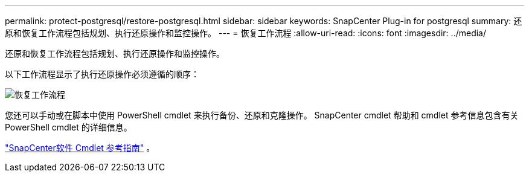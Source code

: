 ---
permalink: protect-postgresql/restore-postgresql.html 
sidebar: sidebar 
keywords: SnapCenter Plug-in for postgresql 
summary: 还原和恢复工作流程包括规划、执行还原操作和监控操作。 
---
= 恢复工作流程
:allow-uri-read: 
:icons: font
:imagesdir: ../media/


[role="lead"]
还原和恢复工作流程包括规划、执行还原操作和监控操作。

以下工作流程显示了执行还原操作必须遵循的顺序：

image::../media/restore_workflow.gif[恢复工作流程]

您还可以手动或在脚本中使用 PowerShell cmdlet 来执行备份、还原和克隆操作。  SnapCenter cmdlet 帮助和 cmdlet 参考信息包含有关 PowerShell cmdlet 的详细信息。

https://docs.netapp.com/us-en/snapcenter-cmdlets/index.html["SnapCenter软件 Cmdlet 参考指南"^] 。
